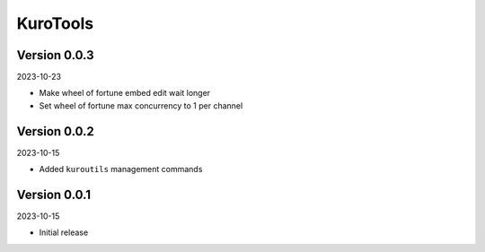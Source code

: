 .. _cl_kurotools:

*********
KuroTools
*********

=============
Version 0.0.3
=============

2023-10-23

- Make wheel of fortune embed edit wait longer
- Set wheel of fortune max concurrency to 1 per channel

=============
Version 0.0.2
=============

2023-10-15

- Added ``kuroutils`` management commands

=============
Version 0.0.1
=============

2023-10-15

- Initial release